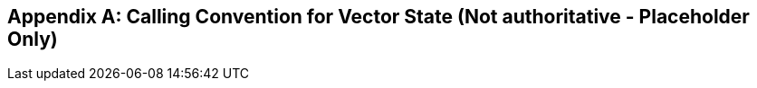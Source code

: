 [appendix]
== Calling Convention for Vector State (Not authoritative - Placeholder Only)

ifeval::[{RVV} == false]
{ohg-config}: This appendix is not applicable as vector extension is
not supported.
endif::[]
